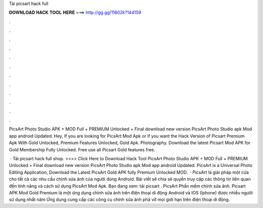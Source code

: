 Tải picsart hack full



𝐃𝐎𝐖𝐍𝐋𝐎𝐀𝐃 𝐇𝐀𝐂𝐊 𝐓𝐎𝐎𝐋 𝐇𝐄𝐑𝐄 ===> http://gg.gg/11802k?144159



.



.



.



.



.



.



.



.



.



.



.



.

PicsArt Photo Studio APK + MOD Full + PREMIUM Unlocked + Final download new version PicsArt Photo Studio apk Mod app android Updated. Hey, If you are looking for PicsArt Mod Apk or If you want the Hack Version of Picsart Premium Apk With Gold Unlocked, Premium Features Unlocked, Gold Apk. Photography. Download the latest Picsart Mod APK for Gold Membership Fully Unlocked. Free use all Picsart Gold features free.

 · Tải picsart hack full shop. >>>> Click Here to Download Hack Tool PicsArt Photo Studio APK + MOD Full + PREMIUM Unlocked + Final download new version PicsArt Photo Studio apk Mod app android Updated. PicsArt is a Universal Photo Editing Application, Download the Latest PicsArt Gold APK fully Premium Unlocked MOD.  · PicsArt là giải pháp một cửa cho tất cả các nhu cầu chỉnh sửa ảnh của người dùng Android. Bài viết sẽ chia sẻ quyền truy cập các thông tin liên quan đến tính năng và cách sử dụng PicsArt Mod Apk. Bạn đang xem: tải picsart . PicsArt Phần mềm chỉnh sửa ảnh. Picsart APK Mod Gold Premium là một ứng dụng chỉnh sửa ảnh trên điện thoại di động Android và IOS (Iphone) được nhiều người sử dụng nhất năm Ứng dụng cung cấp các công cụ chỉnh sửa ảnh phá vỡ mọi giới hạn trên điện thoại di động.
